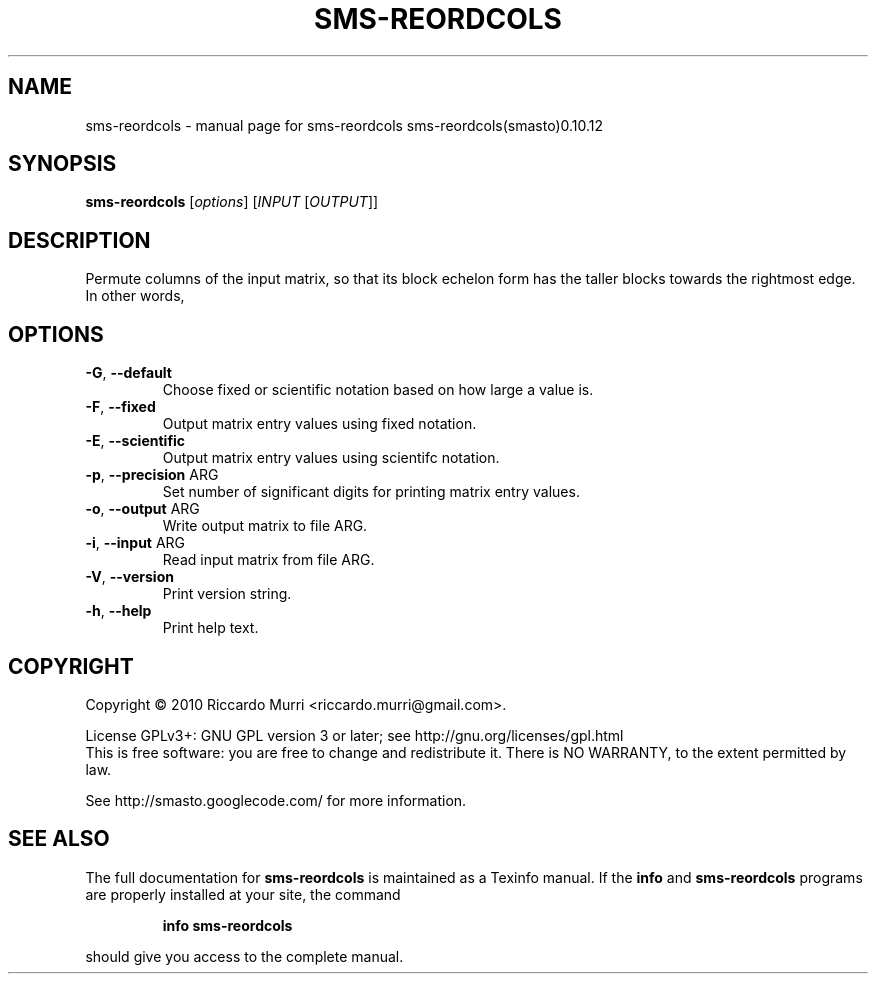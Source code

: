 .\" DO NOT MODIFY THIS FILE!  It was generated by help2man 1.38.4.
.TH SMS-REORDCOLS "1" "October 2011" "sms-reordcols sms-reordcols(smasto)0.10.12" "User Commands"
.SH NAME
sms-reordcols \- manual page for sms-reordcols sms-reordcols(smasto)0.10.12
.SH SYNOPSIS
.B sms-reordcols
[\fIoptions\fR] [\fIINPUT \fR[\fIOUTPUT\fR]]
.SH DESCRIPTION
Permute columns of the input matrix, so that its block echelon
form has the taller blocks towards the rightmost edge.
In other words,
.SH OPTIONS
.TP
\fB\-G\fR, \fB\-\-default\fR
Choose fixed or scientific notation based on how large a value is.
.TP
\fB\-F\fR, \fB\-\-fixed\fR
Output matrix entry values using fixed notation.
.TP
\fB\-E\fR, \fB\-\-scientific\fR
Output matrix entry values using scientifc notation.
.TP
\fB\-p\fR, \fB\-\-precision\fR ARG
Set number of significant digits for printing matrix entry values.
.TP
\fB\-o\fR, \fB\-\-output\fR ARG
Write output matrix to file ARG.
.TP
\fB\-i\fR, \fB\-\-input\fR ARG
Read input matrix from file ARG.
.TP
\fB\-V\fR, \fB\-\-version\fR
Print version string.
.TP
\fB\-h\fR, \fB\-\-help\fR
Print help text.
.SH COPYRIGHT
Copyright \(co 2010 Riccardo Murri <riccardo.murri@gmail.com>.
.PP
License GPLv3+: GNU GPL version 3 or later; see http://gnu.org/licenses/gpl.html
.br
This is free software: you are free to change and redistribute it.
There is NO WARRANTY, to the extent permitted by law.
.PP
See http://smasto.googlecode.com/ for more information.
.SH "SEE ALSO"
The full documentation for
.B sms-reordcols
is maintained as a Texinfo manual.  If the
.B info
and
.B sms-reordcols
programs are properly installed at your site, the command
.IP
.B info sms-reordcols
.PP
should give you access to the complete manual.

